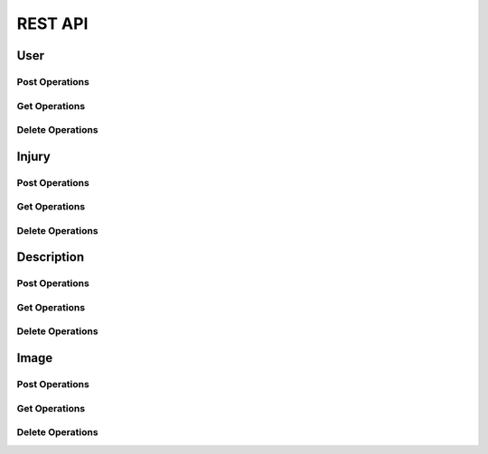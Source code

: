 REST API
========

User
----

Post Operations
^^^^^^^^^^^^^^^

..  http:post:: /api/v1/usuarios

    Create a new user.

    :<json string primeiro_nome: First name
    :<json string ultimo_nome: Family name
    :<json string email: Email address
    :<json string senha: Password
    :<json int ativo: 1 if user is active and 0 otherwise.

    :>json string primeiro_nome: First name
    :>json string ultimo_nome: Family name
    :>json string email: Email address
    :>json string senha: Password
    :>json int ativo: 1 if user is active and 0 otherwise.

    :statuscode 200:
    :statuscode 400:
    :statuscode 401:
    :statuscode 409:
    :statuscode 500:

..  http:post:: /api/v1/usuarios-administrador

    Create a new user with administrator rights.

    :<json string primeiro_nome: First name
    :<json string ultimo_nome: Family name
    :<json string email: Email address
    :<json string senha: Password
    :<json int ativo: 1 if user is active and 0 otherwise.
    :<json string api_key: Key to REST API
    :<json string nivel_acesso: Access level of the administrator

    :>json string primeiro_nome: First name
    :>json string ultimo_nome: Family name
    :>json string email: Email address
    :>json string senha: Password
    :>json int ativo: 1 if user is active and 0 otherwise.
    :>json string api_key: Key to REST API
    :>json string nivel_acesso: Access level of the administrator

    :statuscode 200:
    :statuscode 400:
    :statuscode 401:
    :statuscode 409:
    :statuscode 500:

..  http:post:: /api/v1/usuarios-citopatologista

    Create a new user with cytopathologist rights.

    :<json string primeiro_nome: First name
    :<json string ultimo_nome: Family name
    :<json string email: Email address
    :<json string senha: Password
    :<json int ativo: 1 if user is active and 0 otherwise.
    :<json string codigo_crc: Cytopathologist registration code

    :>json string primeiro_nome: First name
    :>json string ultimo_nome: Family name
    :>json string email: Email address
    :>json string senha: Password
    :>json int ativo: 1 if user is active and 0 otherwise.
    :>json string codigo_crc: Cytopathologist registration code

    :statuscode 200:
    :statuscode 400:
    :statuscode 401:
    :statuscode 409:
    :statuscode 500:

..  http:post:: /api/v1/usuarios/analista/{user_id}

    Promote user with ``id`` equals ``user_id`` to be analyst.

    :param post_id: post's unique id
    :type post_id: int

    :>json string id: User's identifier

    :statuscode 200:
    :statuscode 400:
    :statuscode 401:
    :statuscode 409:
    :statuscode 500:

Get Operations
^^^^^^^^^^^^^^

..  http:get:: /api/v1/usuarios

    Get list of all users.

    :>jsonarr string primeiro_nome: First name
    :>jsonarr string ultimo_nome: Family name
    :>jsonarr string email: Email address
    :>jsonarr string senha: Password
    :>jsonarr int ativo: 1 if user is active and 0 otherwise.

..  http:get:: /api/v1/usuarios/{user_id}

    Get single user.

    :param user_id: User's identifier or 0
    :type user_id: int

    :<json string email: Email address
    :<json string senha: Password

    :>json string primeiro_nome: First name
    :>json string ultimo_nome: Family name
    :>json string email: Email address
    :>json string senha: Password
    :>json int ativo: 1 if user is active and 0 otherwise.

    :statuscode 200:
    :statuscode 400:
    :statuscode 401:
    :statuscode 409:
    :statuscode 500:

    **Example**

    ..  literalinclude:: examples/get-usuarios-1.sh
        :language: bash
        :caption: Input

    ..  literalinclude:: examples/get-usuarios-1.sh.output
        :language: json
        :caption: Output

Delete Operations
^^^^^^^^^^^^^^^^^

Injury
------

Post Operations
^^^^^^^^^^^^^^^

..  http:post:: /api/v1/imagens-lesoes/{id_usuario}

    Create new injury.

    :param user_id: User's id
    :type user_id: int

    :<jsonarr string nome: Name of the injury
    :<jsonarr string detalhes: Details of the injury

    :>jsonarr string nome: Name of the injury
    :>jsonarr string detalhes: Details of the injury

    :statuscode 200:
    :statuscode 400:
    :statuscode 401:
    :statuscode 409:
    :statuscode 500:

    **Example**

    ..  literalinclude:: examples/post-imagens-lesoes.sh
        :language: bash
        :caption: Input

    ..  literalinclude:: examples/post-imagens-lesoes.sh.output
        :language: json
        :caption: Output

Get Operations
^^^^^^^^^^^^^^

..  http:get:: /api/v1/imagens-lesoes

    List all injuries.

    :>jsonarr string nome: Name of the injury
    :>jsonarr string detalhes: Details of the injury

    :statuscode 200:
    :statuscode 400:
    :statuscode 401:
    :statuscode 409:
    :statuscode 500:

    **Example**

    ..  literalinclude:: examples/get-imagens-lesoes.sh
        :language: bash
        :caption: Input

    ..  literalinclude:: examples/get-imagens-lesoes.sh.output
        :language: json
        :caption: Output

Delete Operations
^^^^^^^^^^^^^^^^^

Description
-----------

Post Operations
^^^^^^^^^^^^^^^

..  http:post:: /api/v1/imagens-descricoes/{user_id}

    Create new descriptions.

    :param user_id: User's id
    :type user_id: int

    :<jsonarr int codigo: Code of description
    :<jsonarr string nome: Name

    :>jsonarr int codigo: Code of description
    :>jsonarr string nome: Name

    :statuscode 200:
    :statuscode 400:
    :statuscode 401:
    :statuscode 409:
    :statuscode 500:

    **Example**

    ..  literalinclude:: examples/post-imagens-lesoes.sh
        :language: bash
        :caption: Input

    ..  literalinclude:: examples/post-imagens-lesoes.sh.output
        :language: json
        :caption: Output

Get Operations
^^^^^^^^^^^^^^

..  http:get:: /api/v1/imagens-descricoes

    List all descriptions.

    :>jsonarr int codigo: Code of description
    :>jsonarr string nome: Name

    :statuscode 200:
    :statuscode 400:
    :statuscode 401:
    :statuscode 409:
    :statuscode 500:

    **Example**

    ..  literalinclude:: examples/get-imagens-descricoes.sh
        :language: bash
        :caption: Input

    ..  literalinclude:: examples/get-imagens-descricoes.sh.output
        :language: json
        :caption: Output

Delete Operations
^^^^^^^^^^^^^^^^^

Image
-----

Post Operations
^^^^^^^^^^^^^^^

..  http:post:: /api/v1/imagens

    Create new image.

    :<json int id_usuario: User's id
    :<json int id_lesao: Injury's id
    :<json string codigo_lamina: Microscope slide id
    :<json date dt_aquisicao: Date of scan
    :formparam file file: Image

    :>json int id_usuario: User's id
    :>json int id_lesao: Injury's id
    :>json string codigo_lamina: Microscope slide id
    :>json date dt_aquisicao: Date of scan
    :>json file image: Image

    :statuscode 200:
    :statuscode 400:
    :statuscode 401:
    :statuscode 409:
    :statuscode 500:

    **Example**

    ..  literalinclude:: examples/post-imagens.sh
        :language: bash
        :caption: Input

    ..  literalinclude:: examples/post-imagens.sh.output
        :language: json
        :caption: Output

..  http:post:: /api/v1/imagens/image_id}/classificacao-celula/{user_id}

    Classify a single cell with nucleus located at *x* and *y*.

    :param image_id: Image's id
    :type user_id: int
    :param user_id: User's id
    :type user_id: int

    :<json int id_lesao: User's id
    :<json int coord_centro_nucleo_x: Nucleus' *x* coordinate in pixels
    :<json int coord_centro_nucleo_y: Nucleus' *y* coordinate in pixels
    :<json int alturaCanvas: Height of canvas from user device
    :<json int larguraCanvas: Width of canvas from user device
    :<json int alturaOriginalImg: Height of original image
    :<json int larguraOriginalImg: Width of original image

    :>jsonarr int id_lesao: User's id
    :>jsonarr int coord_centro_nucleo_x: Nucleus' *x* coordinate in pixels
    :>jsonarr int coord_centro_nucleo_y: Nucleus' *y* coordinate in pixels
    :>jsonarr int alturaCanvas: Height of canvas from user device
    :>jsonarr int larguraCanvas: Width of canvas from user device
    :>jsonarr int alturaOriginalImg: Height of original image
    :>jsonarr int larguraOriginalImg: Width of original image

    :statuscode 200:
    :statuscode 400:
    :statuscode 401:
    :statuscode 409:
    :statuscode 500:

..  http:post:: /api/v1/imagens/{image_id}/segmentacao-celula/{user_id}

    Save the segmentation of cell and nucleus.

    :param image_id: Image's id
    :type user_id: int
    :param user_id: User's id
    :type user_id: int

    :<json int id_descricao: Description's id
    :<json int alturaCanvas: Height of canvas from user device
    :<json int larguraCanvas: Width of canvas from user device
    :<json int alturaOriginalImg: Height of original image
    :<json int larguraOriginalImg: Width of original image
    :<json array segmentos_citoplasma: *x* and *y* coordinates
    :<json array segmentos_nucleo: *x* and *y* coordinates

    :>json int id_descricao: Description's id
    :>json int alturaCanvas: Height of canvas from user device
    :>json int larguraCanvas: Width of canvas from user device
    :>json int alturaOriginalImg: Height of original image
    :>json int larguraOriginalImg: Width of original image
    :>json array segmentos_citoplasma: *x* and *y* coordinates
    :>json array segmentos_nucleo: *x* and *y* coordinates

    :statuscode 200:
    :statuscode 400:
    :statuscode 401:
    :statuscode 409:
    :statuscode 500:

Get Operations
^^^^^^^^^^^^^^

..  http:get:: /api/v1/imagens/listar/{user_id}

    List all images.

    :param user_id: User's id
    :type user_id: int

    :>jsonarr int id_usuario: User's id
    :>jsonarr int id_lesao: Injury's id
    :>jsonarr string codigo_lamina: Microscope slide id
    :>jsonarr date dt_aquisicao: Date of scan
    :>jsonarr file image: Image

    :statuscode 200:
    :statuscode 400:
    :statuscode 401:
    :statuscode 409:
    :statuscode 500:

    **Example**

    ..  literalinclude:: examples/get-imagens.sh
        :language: bash
        :caption: Input

    ..  literalinclude:: examples/get-imagens.sh.output
        :language: json
        :caption: Output

..  http:get:: /api/v1/imagens/{image_id}

    List all images.

    :param image_id: Image's id
    :type user_id: int

    :>json int id_usuario: User's id
    :>json int id_lesao: Injury's id
    :>json string codigo_lamina: Microscope slide id
    :>json date dt_aquisicao: Date of scan
    :>json file image: Image

    :statuscode 200:
    :statuscode 400:
    :statuscode 401:
    :statuscode 409:
    :statuscode 500:

    **Example**

    ..  literalinclude:: examples/get-imagens-info.sh
        :language: bash
        :caption: Input

    ..  literalinclude:: examples/get-imagens-info.sh.output
        :language: json
        :caption: Output

Delete Operations
^^^^^^^^^^^^^^^^^